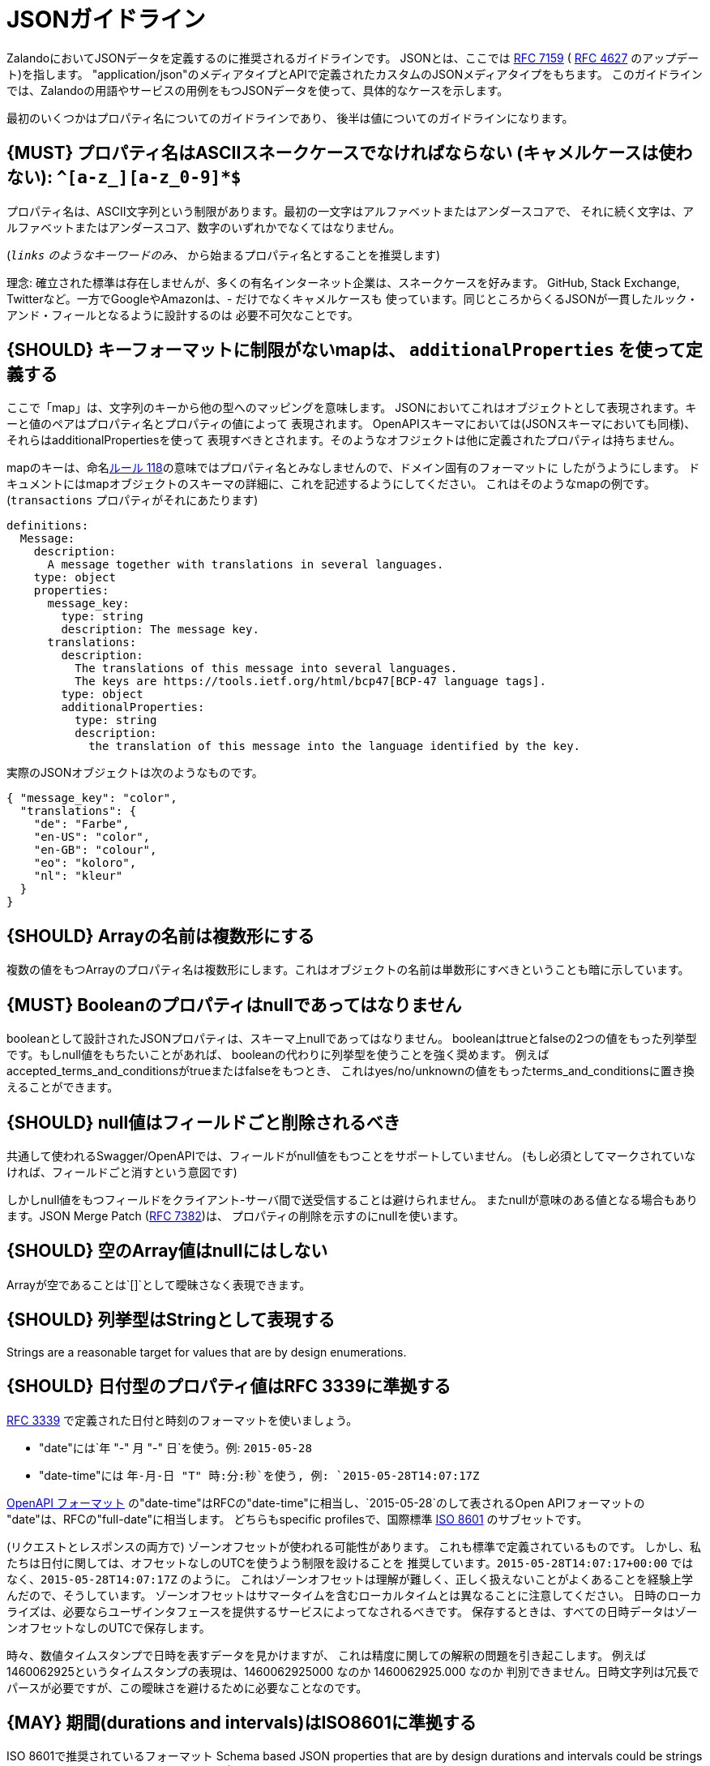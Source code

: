 [[json-guidelines]]
= JSONガイドライン

ZalandoにおいてJSONデータを定義するのに推奨されるガイドラインです。
JSONとは、ここでは http://www.rfc-editor.org/rfc/rfc7159.txt[RFC 7159] ( https://www.ietf.org/rfc/rfc4627.txt[RFC 4627] のアップデート)を指します。
"application/json"のメディアタイプとAPIで定義されたカスタムのJSONメディアタイプをもちます。
このガイドラインでは、Zalandoの用語やサービスの用例をもつJSONデータを使って、具体的なケースを示します。

最初のいくつかはプロパティ名についてのガイドラインであり、
後半は値についてのガイドラインになります。

[#118]
== {MUST} プロパティ名はASCIIスネークケースでなければならない (キャメルケースは使わない): `^[a-z_][a-z_0-9]*$`

プロパティ名は、ASCII文字列という制限があります。最初の一文字はアルファベットまたはアンダースコアで、
それに続く文字は、アルファベットまたはアンダースコア、数字のいずれかでなくてはなりません。

(`_links` のようなキーワードのみ、 `_` から始まるプロパティ名とすることを推奨します)

理念: 確立された標準は存在しませんが、多くの有名インターネット企業は、スネークケースを好みます。
GitHub, Stack Exchange, Twitterなど。一方でGoogleやAmazonは、- だけでなくキャメルケースも
使っています。同じところからくるJSONが一貫したルック・アンド・フィールとなるように設計するのは
必要不可欠なことです。

[#216]
== {SHOULD} キーフォーマットに制限がないmapは、 `additionalProperties` を使って定義する

ここで「map」は、文字列のキーから他の型へのマッピングを意味します。
JSONにおいてこれはオブジェクトとして表現されます。キーと値のペアはプロパティ名とプロパティの値によって
表現されます。
OpenAPIスキーマにおいては(JSONスキーマにおいても同様)、それらはadditionalPropertiesを使って
表現すべきとされます。そのようなオフジェクトは他に定義されたプロパティは持ちません。

mapのキーは、命名<<118,ルール 118>>の意味ではプロパティ名とみなしませんので、ドメイン固有のフォーマットに
したがうようにします。
ドキュメントにはmapオブジェクトのスキーマの詳細に、これを記述するようにしてください。
これはそのようなmapの例です。(`transactions` プロパティがそれにあたります)

```yaml
definitions:
  Message:
    description:
      A message together with translations in several languages.
    type: object
    properties:
      message_key:
        type: string
        description: The message key.
      translations:
        description:
          The translations of this message into several languages.
          The keys are https://tools.ietf.org/html/bcp47[BCP-47 language tags].
        type: object
        additionalProperties:
          type: string
          description:
            the translation of this message into the language identified by the key.
```

実際のJSONオブジェクトは次のようなものです。

```json
{ "message_key": "color",
  "translations": {
    "de": "Farbe",
    "en-US": "color",
    "en-GB": "colour",
    "eo": "koloro",
    "nl": "kleur"
  }
}
```

[#120]
== {SHOULD} Arrayの名前は複数形にする

複数の値をもつArrayのプロパティ名は複数形にします。これはオブジェクトの名前は単数形にすべきということも暗に示しています。

[#122]
== {MUST} Booleanのプロパティはnullであってはなりません

booleanとして設計されたJSONプロパティは、スキーマ上nullであってはなりません。
booleanはtrueとfalseの2つの値をもった列挙型です。もしnull値をもちたいことがあれば、
booleanの代わりに列挙型を使うことを強く奨めます。
例えばaccepted_terms_and_conditionsがtrueまたはfalseをもつとき、
これはyes/no/unknownの値をもったterms_and_conditionsに置き換えることができます。

[#123]
== {SHOULD} null値はフィールドごと削除されるべき

共通して使われるSwagger/OpenAPIでは、フィールドがnull値をもつことをサポートしていません。
(もし必須としてマークされていなければ、フィールドごと消すという意図です)

しかしnull値をもつフィールドをクライアント-サーバ間で送受信することは避けられません。
またnullが意味のある値となる場合もあります。JSON Merge Patch (https://tools.ietf.org/html/rfc7386[RFC 7382])は、
プロパティの削除を示すのにnullを使います。

[#124]
== {SHOULD} 空のArray値はnullにはしない

Arrayが空であることは`[]`として曖昧さなく表現できます。

[#125]
== {SHOULD} 列挙型はStringとして表現する

Strings are a reasonable target for values that are by design
enumerations.

[#126]
== {SHOULD} 日付型のプロパティ値はRFC 3339に準拠する

http://tools.ietf.org/html/rfc3339#section-5.6[RFC 3339]
で定義された日付と時刻のフォーマットを使いましょう。

* "date"には`年 "-" 月 "-" 日`を使う。例: `2015-05-28`
* "date-time"には `年-月-日 "T" 時:分:秒`を使う, 例: `2015-05-28T14:07:17Z`

https://github.com/OAI/OpenAPI-Specification/blob/master/versions/2.0.md#data-types[OpenAPI
フォーマット] の"date-time"はRFCの"date-time"に相当し、`2015-05-28`のして表されるOpen APIフォーマットの
"date"は、RFCの"full-date"に相当します。
どちらもspecific profilesで、国際標準 http://en.wikipedia.org/wiki/ISO_8601[ISO 8601] のサブセットです。

(リクエストとレスポンスの両方で) ゾーンオフセットが使われる可能性があります。
これも標準で定義されているものです。
しかし、私たちは日付に関しては、オフセットなしのUTCを使うよう制限を設けることを
推奨しています。`2015-05-28T14:07:17+00:00` ではなく、`2015-05-28T14:07:17Z` のように。
これはゾーンオフセットは理解が難しく、正しく扱えないことがよくあることを経験上学んだので、そうしています。
ゾーンオフセットはサマータイムを含むローカルタイムとは異なることに注意してください。
日時のローカライズは、必要ならユーザインタフェースを提供するサービスによってなされるべきです。
保存するときは、すべての日時データはゾーンオフセットなしのUTCで保存します。

時々、数値タイムスタンプで日時を表すデータを見かけますが、
これは精度に関しての解釈の問題を引き起こします。
例えば1460062925というタイムスタンプの表現は、1460062925000 なのか 1460062925.000 なのか
判別できません。日時文字列は冗長でパースが必要ですが、この曖昧さを避けるために必要なことなのです。

[#127]
== {MAY} 期間(durations and intervals)はISO8601に準拠する

ISO 8601で推奨されているフォーマット
Schema based JSON properties that are by design durations and intervals
could be strings formatted as recommended by ISO 8601
(https://tools.ietf.org/html/rfc3339#appendix-A[Appendix A of RFC 3339
contains a grammar] for durations).

[#128]
== {MAY} 標準の言語、国、通貨コードを使う

* http://en.wikipedia.org/wiki/ISO_3166-1_alpha-2[ISO 3166-1-alpha2 国コード]
* (Zalandoでは"UK"という表記も見かけるかもしれないが、"UK"ではなく"GB"を使う)
* https://en.wikipedia.org/wiki/List_of_ISO_639-1_codes[ISO 639-1 言語コード]
* https://tools.ietf.org/html/bcp47[BCP-47] (based on ISO 639-1) for language variants
* http://en.wikipedia.org/wiki/ISO_4217[ISO 4217 通貨コード]

上記で定義されているものを使いましょう。
